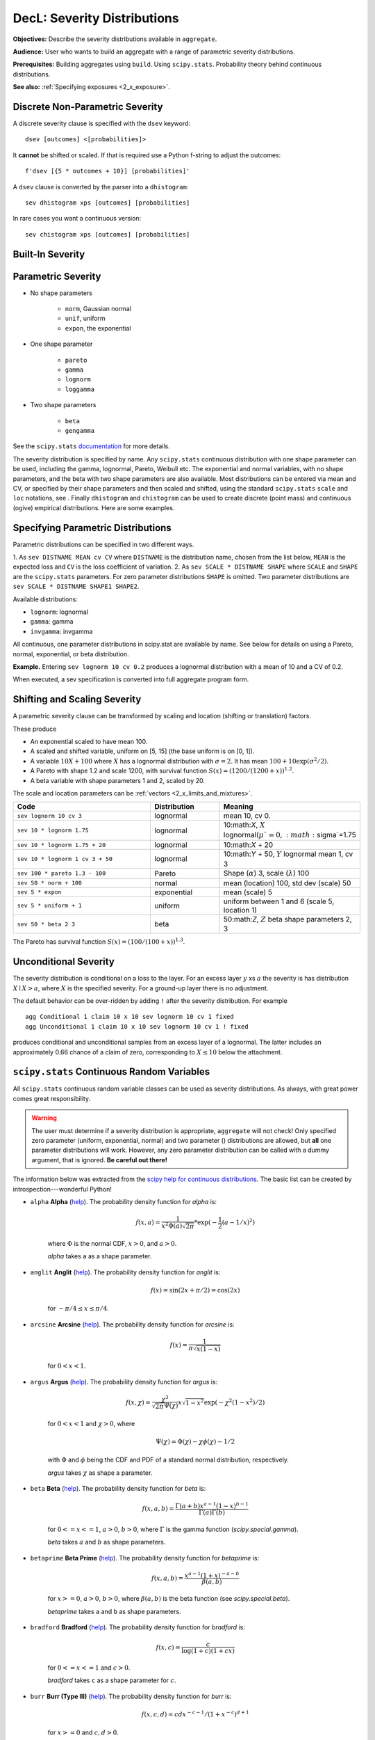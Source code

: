 .. _2_x_severity:

DecL: Severity Distributions
=============================

**Objectives:** Describe the severity distributions available in ``aggregate``.

**Audience:** User who wants to build an aggregate with a range of parametric severity distributions.

**Prerequisites:** Building aggregates using ``build``. Using ``scipy.stats``. Probability theory behind continuous distributions.

**See also:** :ref:`Specifying exposures <2_x_exposure>`.

Discrete Non-Parametric Severity
---------------------------------

A discrete severity clause is specified with the ``dsev`` keyword::

    dsev [outcomes] <[probabilities]>

It **cannot** be shifted or scaled.
If that is required use a Python f-string to adjust the outcomes::

    f'dsev [{5 * outcomes + 10}] [probabilities]'

A ``dsev`` clause is converted by the parser into a ``dhistogram``::

    sev dhistogram xps [outcomes] [probabilities]

In rare cases you want a continuous version::

    sev chistogram xps [outcomes] [probabilities]

Built-In Severity
------------------


Parametric Severity
---------------------


* No shape parameters

    - ``norm``, Gaussian normal
    - ``unif``, uniform
    - ``expon``, the exponential

* One shape parameter

    - ``pareto``
    - ``gamma``
    - ``lognorm``
    - ``loggamma``

* Two shape parameters

    - ``beta``
    - ``gengamma``


See the ``scipy.stats`` `documentation <https://docs.scipy.org/doc/scipy/reference/stats.html>`_ for more details.

The severity distribution is specified by name. Any ``scipy.stats``
continuous distribution with one shape parameter can be used, including
the gamma, lognormal, Pareto, Weibull etc. The exponential and normal
variables, with no shape parameters, and the beta with two shape
parameters are also available. Most distributions can be entered via
mean and CV, or specified by their shape parameters and then scaled and
shifted, using the standard ``scipy.stats`` ``scale`` and ``loc``
notations, see . Finally ``dhistogram`` and ``chistogram`` can be used
to create discrete (point mass) and continuous (ogive) empirical
distributions. Here are some examples.



Specifying Parametric Distributions
-----------------------------------

Parametric distributions can be specified in two different ways.

1. As ``sev DISTNAME MEAN cv CV`` where ``DISTNAME`` is the distribution name, chosen from the list below, ``MEAN`` is the expected loss and ``CV`` is the loss coefficient of
variation.
2. As ``sev SCALE * DISTNAME SHAPE`` where ``SCALE`` and ``SHAPE`` are the ``scipy.stats`` parameters. For zero parameter distributions ``SHAPE`` is omitted. Two parameter distributions are ``sev SCALE * DISTNAME SHAPE1 SHAPE2``.


Available distributions:

-  ``lognorm``: lognormal
-  ``gamma``: gamma
-  ``invgamma``: invgamma

All continuous, one parameter distributions in scipy.stat are available
by name. See below for details on using a Pareto, normal, exponential,
or beta distribution.

**Example.** Entering ``sev lognorm 10 cv 0.2`` produces a lognormal
distribution with a mean of 10 and a CV of 0.2.

When executed, a sev specification is converted into full aggregate
program form.

Shifting and Scaling Severity
-----------------------------

A parametric severity clause can be transformed by scaling and location (shifting or translation) factors.

These produce

* An exponential scaled to have mean 100.
* A scaled and shifted variable, uniform on [5, 15] (the base uniform is on [0, 1]).
* A variable :math:`10X + 100` where :math:`X` has a lognormal distribution with :math:`\sigma=2`. It has mean :math:`100+10\exp(\sigma^2/2)`.
* A Pareto with shape 1.2 and scale 1200, with survival function :math:`S(x)=(1200 / (1200+ x))^{1.2}`.
* A beta variable with shape parameters 1 and 2, scaled by 20.

The scale and location parameters can be :ref:`vectors <2_x_limits_and_mixtures>`.


.. list-table::
  :widths: 40 20 40
  :header-rows: 1

  * - Code
    - Distribution
    - Meaning
  * - ``sev lognorm 10 cv 3``
    - lognormal
    - mean 10, cv 0.
  * - ``sev 10 * lognorm 1.75``
    - lognormal
    - 10:math:`X`, :math:`X` lognormal(:math:`\mu`=0, :math:`\sigma`=1.75
  * - ``sev 10 * lognorm 1.75 + 20``
    - lognormal
    - 10:math:`X` + 20
  * - ``sev 10 * lognorm 1 cv 3 + 50``
    - lognormal
    - 10:math:`Y` + 50, :math:`Y` lognormal mean 1, cv 3
  * - ``sev 100 * pareto 1.3 - 100``
    - Pareto
    - Shape (:math:`\alpha`) 3, scale (:math:`\lambda`) 100
  * - ``sev 50 * norm + 100``
    - normal
    - mean (location) 100, std dev (scale) 50
  * - ``sev 5 * expon``
    - exponential
    - mean (scale) 5
  * - ``sev 5 * uniform + 1``
    - uniform
    - uniform between 1 and 6 (scale 5, location 1)
  * - ``sev 50 * beta 2 3``
    - beta
    - 50:math:`Z`, :math:`Z` beta shape parameters 2, 3

The Pareto has survival function :math:`S(x)=(100 / (100 + x))^{1.3}`.

Unconditional Severity
----------------------

The severity distribution is conditional on a loss to the layer. For an
excess layer :math:`y` xs :math:`a` the severity is has distribution :math:`X \mid X > a`,
where :math:`X` is the specified severity. For a ground-up layer there is no
adjustment.

The default behavior can be over-ridden by adding ``!`` after the
severity distribution. For example

::

   agg Conditional 1 claim 10 x 10 sev lognorm 10 cv 1 fixed
   agg Unconditional 1 claim 10 x 10 sev lognorm 10 cv 1 ! fixed

produces conditional and unconditional samples from an excess layer of a
lognormal. The latter includes an approximately 0.66 chance of a claim
of zero, corresponding to :math:`X \le 10` below the attachment.


``scipy.stats`` Continuous Random Variables
--------------------------------------------

All ``scipy.stats`` continuous random variable classes can be used as severity distributions. As always, with great power comes
great responsibility.

.. warning::
    The user must determine if a severity distribution is appropriate, ``aggregate`` will not check!
    Only specified zero parameter (uniform, exponential, normal) and two parameter () distributions are allowed, but **all** one parameter
    distributions will work. However, any zero parameter distribution can be called with a dummy argument, that is ignored. **Be
    careful out there!**

The information below was extracted from the `scipy help for continuous distributions <https://docs.scipy.org/doc/scipy/reference/stats.html#continuous-distributions>`_. The basic list can be created by introspection---wonderful Python!

.. ipython:: python
    :okwarning:

    import scipy.stats as ss
    import pandas as pd

    ans = []
    for k in dir(ss):
        ob = getattr(ss, k)
        if str(type(ob)).find('continuous_distns') > 0:
            try:
                fz = ob()
            except TypeError as e:
                ee = e
                ans.append([k, str(e), -1, ob.a, ob.b])
            else:
                ans.append([k, 'no args fine', 0, ob.a, ob.b])

    df = pd.DataFrame(ans, columns=['dist', 'm', 'args', 'a', 'b'])
    for i in range(1,5):
        df.loc[df.m.str.find(f'{i} required')>=0, 'args'] = i

    df = df.sort_values(['args', 'dist'])
    df['params'] = ''
    df.loc[df.args > 0, 'params'] = df.loc[df.args > 0, 'm'].str.split(':').str[1]
    df = df.drop(columns='m')

    print(df.rename(columns={'dist': 'Distribution', 'args': 'Num. args',
            'a': 'Min range' , 'b': 'Max range', 'params': 'Parameters'}).\
            set_index('Distribution').to_string(float_format=lambda x: f'{x:.4g}'))


.. _dist alpha:

* ``alpha`` **Alpha** (`help <https://docs.scipy.org/doc/scipy/reference/generated/scipy.stats.alpha.html>`_). The probability density function for `alpha` is:

    .. math::

        f(x, a) = \frac{1}{x^2 \Phi(a) \sqrt{2\pi}} *
                  \exp(-\frac{1}{2} (a-1/x)^2)

    where :math:`\Phi` is the normal CDF, :math:`x > 0`, and :math:`a > 0`.

    `alpha` takes ``a`` as a shape parameter.


.. _dist anglit:

* ``anglit`` **Anglit** (`help <https://docs.scipy.org/doc/scipy/reference/generated/scipy.stats.anglit.html>`_). The probability density function for `anglit` is:

    .. math::

        f(x) = \sin(2x + \pi/2) = \cos(2x)

    for :math:`-\pi/4 \le x \le \pi/4`.


.. _dist arcsine:

* ``arcsine`` **Arcsine** (`help <https://docs.scipy.org/doc/scipy/reference/generated/scipy.stats.arcsine.html>`_). The probability density function for `arcsine` is:

    .. math::

        f(x) = \frac{1}{\pi \sqrt{x (1-x)}}

    for :math:`0 < x < 1`.


.. _dist argus:

* ``argus`` **Argus** (`help <https://docs.scipy.org/doc/scipy/reference/generated/scipy.stats.argus.html>`_). The probability density function for `argus` is:

    .. math::

        f(x, \chi) = \frac{\chi^3}{\sqrt{2\pi} \Psi(\chi)} x \sqrt{1-x^2}
                     \exp(-\chi^2 (1 - x^2)/2)

    for :math:`0 < x < 1` and :math:`\chi > 0`, where

    .. math::

        \Psi(\chi) = \Phi(\chi) - \chi \phi(\chi) - 1/2

    with :math:`\Phi` and :math:`\phi` being the CDF and PDF of a standard
    normal distribution, respectively.

    `argus` takes :math:`\chi` as shape a parameter.


.. _dist beta:

* ``beta`` **Beta** (`help <https://docs.scipy.org/doc/scipy/reference/generated/scipy.stats.beta.html>`_). The probability density function for `beta` is:

    .. math::

        f(x, a, b) = \frac{\Gamma(a+b) x^{a-1} (1-x)^{b-1}}
                          {\Gamma(a) \Gamma(b)}

    for :math:`0 <= x <= 1`, :math:`a > 0`, :math:`b > 0`, where
    :math:`\Gamma` is the gamma function (`scipy.special.gamma`).

    `beta` takes :math:`a` and :math:`b` as shape parameters.


.. _dist betaprime:

* ``betaprime`` **Beta Prime** (`help <https://docs.scipy.org/doc/scipy/reference/generated/scipy.stats.betaprime.html>`_). The probability density function for `betaprime` is:

    .. math::

        f(x, a, b) = \frac{x^{a-1} (1+x)^{-a-b}}{\beta(a, b)}

    for :math:`x >= 0`, :math:`a > 0`, :math:`b > 0`, where
    :math:`\beta(a, b)` is the beta function (see `scipy.special.beta`).

    `betaprime` takes ``a`` and ``b`` as shape parameters.


.. _dist bradford:

* ``bradford`` **Bradford** (`help <https://docs.scipy.org/doc/scipy/reference/generated/scipy.stats.bradford.html>`_). The probability density function for `bradford` is:

    .. math::

        f(x, c) = \frac{c}{\log(1+c) (1+cx)}

    for :math:`0 <= x <= 1` and :math:`c > 0`.

    `bradford` takes ``c`` as a shape parameter for :math:`c`.


.. _dist burr:

* ``burr`` **Burr (Type III)** (`help <https://docs.scipy.org/doc/scipy/reference/generated/scipy.stats.burr.html>`_). The probability density function for `burr` is:

    .. math::

        f(x, c, d) = c d x^{-c - 1} / (1 + x^{-c})^{d + 1}

    for :math:`x >= 0` and :math:`c, d > 0`.

    `burr` takes :math:`c` and :math:`d` as shape parameters.

    This is the PDF corresponding to the third CDF given in Burr's list;
    specifically, it is equation (11) in Burr's paper. The distribution
    is also commonly referred to as the Dagum distribution. If the
    parameter :math:`c < 1` then the mean of the distribution does not
    exist and if :math:`c < 2` the variance does not exist.
    The PDF is finite at the left endpoint :math:`x = 0` if :math:`c * d >= 1`.


.. _dist burr12:

* ``burr12`` **Burr (Type XII)** (`help <https://docs.scipy.org/doc/scipy/reference/generated/scipy.stats.burr12.html>`_). The probability density function for `burr` is:

    .. math::

        f(x, c, d) = c d x^{c-1} / (1 + x^c)^{d + 1}

    for :math:`x >= 0` and :math:`c, d > 0`.

    `burr12` takes ``c`` and ``d`` as shape parameters for :math:`c`
    and :math:`d`.

    This is the PDF corresponding to the twelfth CDF given in Burr's list;
    specifically, it is equation (20) in Burr's paper.


.. _dist cauchy:

* ``cauchy`` **Cauchy** (`help <https://docs.scipy.org/doc/scipy/reference/generated/scipy.stats.cauchy.html>`_). The probability density function for `cauchy` is

    .. math::

        f(x) = \frac{1}{\pi (1 + x^2)}

    for a real number :math:`x`.


.. _dist chi:

* ``chi`` **Chi** (`help <https://docs.scipy.org/doc/scipy/reference/generated/scipy.stats.chi.html>`_). The probability density function for `chi` is:

    .. math::

        f(x, k) = \frac{1}{2^{k/2-1} \Gamma \left( k/2 \right)}
                   x^{k-1} \exp \left( -x^2/2 \right)

    for :math:`x >= 0` and :math:`k > 0` (degrees of freedom, denoted ``df``
    in the implementation). :math:`\Gamma` is the gamma function
    (`scipy.special.gamma`).

    Special cases of `chi` are:

        - ``chi(1, loc, scale)`` is equivalent to `halfnorm`
        - ``chi(2, 0, scale)`` is equivalent to `rayleigh`
        - ``chi(3, 0, scale)`` is equivalent to `maxwell`

    `chi` takes ``df`` as a shape parameter.


.. _dist chi2:

* ``chi2`` **Chi-squared** (`help <https://docs.scipy.org/doc/scipy/reference/generated/scipy.stats.chi2.html>`_). The probability density function for `chi2` is:

    .. math::

        f(x, k) = \frac{1}{2^{k/2} \Gamma \left( k/2 \right)}
                   x^{k/2-1} \exp \left( -x/2 \right)

    for :math:`x > 0`  and :math:`k > 0` (degrees of freedom, denoted ``df``
    in the implementation).

    `chi2` takes ``df`` as a shape parameter.

    The chi-squared distribution is a special case of the gamma
    distribution, with gamma parameters ``a = df/2``, ``loc = 0`` and
    ``scale = 2``.


.. _dist cosine:

* ``cosine`` **Cosine** (`help <https://docs.scipy.org/doc/scipy/reference/generated/scipy.stats.cosine.html>`_). The cosine distribution is an approximation to the normal distribution. The probability density function for `cosine` is:

    .. math::

        f(x) = \frac{1}{2\pi} (1+\cos(x))

    for :math:`-\pi \le x \le \pi`.


.. _dist crystalball:

* ``crystalball`` **Crystalball** (`help <https://docs.scipy.org/doc/scipy/reference/generated/scipy.stats.crystalball.html>`_). The probability density function for `crystalball` is:

    .. math::

        f(x, \beta, m) =  \begin{cases}
                            N \exp(-x^2 / 2),  &\text{for } x > -\beta\\
                            N A (B - x)^{-m}  &\text{for } x \le -\beta
                          \end{cases}

    where :math:`A = (m / |\beta|)^m  \exp(-\beta^2 / 2)`,
    :math:`B = m/|\beta| - |\beta|` and :math:`N` is a normalisation constant.

    `crystalball` takes :math:`\beta > 0` and :math:`m > 1` as shape
    parameters.  :math:`\beta` defines the point where the pdf changes
    from a power-law to a Gaussian distribution.  :math:`m` is the power
    of the power-law tail.


.. _dist dgamma:

* ``dgamma`` **Double Gamma** (`help <https://docs.scipy.org/doc/scipy/reference/generated/scipy.stats.dgamma.html>`_). The probability density function for `dgamma` is:

    .. math::

        f(x, a) = \frac{1}{2\Gamma(a)} |x|^{a-1} \exp(-|x|)

    for a real number :math:`x` and :math:`a > 0`. :math:`\Gamma` is the
    gamma function (`scipy.special.gamma`).

    `dgamma` takes ``a`` as a shape parameter for :math:`a`.


.. _dist dweibull:

* ``dweibull`` **Double Weibull** (`help <https://docs.scipy.org/doc/scipy/reference/generated/scipy.stats.dweibull.html>`_). The probability density function for `dweibull` is given by

    .. math::

        f(x, c) = c / 2 |x|^{c-1} \exp(-|x|^c)

    for a real number :math:`x` and :math:`c > 0`.

    `dweibull` takes ``c`` as a shape parameter for :math:`c`.


.. _dist erlang:

* ``erlang`` **Erlang** (`help <https://docs.scipy.org/doc/scipy/reference/generated/scipy.stats.erlang.html>`_). The Erlang distribution is a special case of the Gamma distribution, with the shape parameter `a` an integer.  Note that this restriction is not enforced by `erlang`. It will, however, generate a warning the first time a non-integer value is used for the shape parameter.

    :ref:`Refer to <dist gamma>` `gamma` for examples.


.. _dist expon:

* ``expon`` **Exponential** (`help <https://docs.scipy.org/doc/scipy/reference/generated/scipy.stats.expon.html>`_). The probability density function for `expon` is:

    .. math::

        f(x) = \exp(-x)

    for :math:`x \ge 0`.


.. _dist exponnorm:

* ``exponnorm`` **Exponentially Modified Normal** (`help <https://docs.scipy.org/doc/scipy/reference/generated/scipy.stats.exponnorm.html>`_). The probability density function for `exponnorm` is:

    .. math::

        f(x, K) = \frac{1}{2K} \exp\left(\frac{1}{2 K^2} - x / K \right)
                  \text{erfc}\left(-\frac{x - 1/K}{\sqrt{2}}\right)

    where :math:`x` is a real number and :math:`K > 0`.

    It can be thought of as the sum of a standard normal random variable
    and an independent exponentially distributed random variable with rate
    ``1/K``.


.. _dist exponweib:

* ``exponweib`` **Exponentiated Weibull** (`help <https://docs.scipy.org/doc/scipy/reference/generated/scipy.stats.exponweib.html>`_). The probability density function for `exponweib` is:

    .. math::

        f(x, a, c) = a c [1-\exp(-x^c)]^{a-1} \exp(-x^c) x^{c-1}

    and its cumulative distribution function is:

    .. math::

        F(x, a, c) = [1-\exp(-x^c)]^a

    for :math:`x > 0`, :math:`a > 0`, :math:`c > 0`.

    `exponweib` takes :math:`a` and :math:`c` as shape parameters:

    * :math:`a` is the exponentiation parameter,
      with the special case :math:`a=1` corresponding to the
      (non-exponentiated) Weibull distribution `weibull_min`.
    * :math:`c` is the shape parameter of the non-exponentiated Weibull law.


.. _dist exponpow:

* ``exponpow`` **Exponential Power** (`help <https://docs.scipy.org/doc/scipy/reference/generated/scipy.stats.exponpow.html>`_). The probability density function for `exponpow` is:

    .. math::

        f(x, b) = b x^{b-1} \exp(1 + x^b - \exp(x^b))

    for :math:`x \ge 0`, :math:`b > 0`.  Note that this is a different
    distribution from the exponential power distribution that is also known
    under the names "generalized normal" or "generalized Gaussian".

    `exponpow` takes ``b`` as a shape parameter for :math:`b`.


.. _dist f:

* ``f`` **F (Snecdor F)** (`help <https://docs.scipy.org/doc/scipy/reference/generated/scipy.stats.f.html>`_). The probability density function for `f` is:

    .. math::

        f(x, df_1, df_2) = \frac{df_2^{df_2/2} df_1^{df_1/2} x^{df_1 / 2-1}}
                                {(df_2+df_1 x)^{(df_1+df_2)/2}
                                 B(df_1/2, df_2/2)}

    for :math:`x > 0`.

    `f` takes ``dfn`` and ``dfd`` as shape parameters.


.. _dist fatiguelife:

* ``fatiguelife`` **Fatigue Life (Birnbaum-Saunders)** (`help <https://docs.scipy.org/doc/scipy/reference/generated/scipy.stats.fatiguelife.html>`_). The probability density function for `fatiguelife` is:

    .. math::

        f(x, c) = \frac{x+1}{2c\sqrt{2\pi x^3}} \exp(-\frac{(x-1)^2}{2x c^2})

    for :math:`x >= 0` and :math:`c > 0`.

    `fatiguelife` takes ``c`` as a shape parameter for :math:`c`.


.. _dist fisk:

* ``fisk`` **Fisk** (`help <https://docs.scipy.org/doc/scipy/reference/generated/scipy.stats.fisk.html>`_). The probability density function for `fisk` is:

    .. math::

        f(x, c) = c x^{-c-1} (1 + x^{-c})^{-2}

    for :math:`x >= 0` and :math:`c > 0`.

    `fisk` takes ``c`` as a shape parameter for :math:`c`.

    `fisk` is a special case of `burr` or `burr12` with ``d=1``.


.. _dist foldcauchy:

* ``foldcauchy`` **Folded Cauchy** (`help <https://docs.scipy.org/doc/scipy/reference/generated/scipy.stats.foldcauchy.html>`_). The probability density function for `foldcauchy` is:

    .. math::

        f(x, c) = \frac{1}{\pi (1+(x-c)^2)} + \frac{1}{\pi (1+(x+c)^2)}

    for :math:`x \ge 0`.

    `foldcauchy` takes ``c`` as a shape parameter for :math:`c`.


.. _dist foldnorm:

* ``foldnorm`` **Folded Normal** (`help <https://docs.scipy.org/doc/scipy/reference/generated/scipy.stats.foldnorm.html>`_). The probability density function for `foldnorm` is:

    .. math::

        f(x, c) = \sqrt{2/\pi} cosh(c x) \exp(-\frac{x^2+c^2}{2})

    for :math:`c \ge 0`.

    `foldnorm` takes ``c`` as a shape parameter for :math:`c`.


.. _dist genlogistic:

* ``genlogistic`` **Generalized Logistic** (`help <https://docs.scipy.org/doc/scipy/reference/generated/scipy.stats.genlogistic.html>`_). The probability density function for `genlogistic` is:

    .. math::

        f(x, c) = c \frac{\exp(-x)}
                         {(1 + \exp(-x))^{c+1}}

    for :math:`x >= 0`, :math:`c > 0`.

    `genlogistic` takes ``c`` as a shape parameter for :math:`c`.


.. _dist gennorm:

* ``gennorm`` **Generalized normal** (`help <https://docs.scipy.org/doc/scipy/reference/generated/scipy.stats.gennorm.html>`_). The probability density function for `gennorm` is:

    .. math::

        f(x, \beta) = \frac{\beta}{2 \Gamma(1/\beta)} \exp(-|x|^\beta)

    :math:`\Gamma` is the gamma function (`scipy.special.gamma`).

    `gennorm` takes ``beta`` as a shape parameter for :math:`\beta`.
    For :math:`\beta = 1`, it is identical to a Laplace distribution.
    For :math:`\beta = 2`, it is identical to a normal distribution
    (with ``scale=1/sqrt(2)``).


.. _dist genpareto:

* ``genpareto`` **Generalized Pareto** (`help <https://docs.scipy.org/doc/scipy/reference/generated/scipy.stats.genpareto.html>`_). The probability density function for `genpareto` is:

    .. math::

        f(x, c) = (1 + c x)^{-1 - 1/c}

    defined for :math:`x \ge 0` if :math:`c \ge 0`, and for
    :math:`0 \le x \le -1/c` if :math:`c < 0`.

    `genpareto` takes ``c`` as a shape parameter for :math:`c`.

    For :math:`c=0`, `genpareto` reduces to the exponential
    distribution, `expon`:

    .. math::

        f(x, 0) = \exp(-x)

    For :math:`c=-1`, `genpareto` is uniform on ``[0, 1]``:

    .. math::

        f(x, -1) = 1


.. _dist genexpon:

* ``genexpon`` **Generalized Exponential** (`help <https://docs.scipy.org/doc/scipy/reference/generated/scipy.stats.genexpon.html>`_). The probability density function for `genexpon` is:

    .. math::

        f(x, a, b, c) = (a + b (1 - \exp(-c x)))
                        \exp(-a x - b x + \frac{b}{c}  (1-\exp(-c x)))

    for :math:`x \ge 0`, :math:`a, b, c > 0`.

    `genexpon` takes :math:`a`, :math:`b` and :math:`c` as shape parameters.


.. _dist genextreme:

* ``genextreme`` **Generalized Extreme Value** (`help <https://docs.scipy.org/doc/scipy/reference/generated/scipy.stats.genextreme.html>`_). For :math:`c=0`, `genextreme` is equal to `gumbel_r`. The probability density function for `genextreme` is:

    .. math::

        f(x, c) = \begin{cases}
                    \exp(-\exp(-x)) \exp(-x)              &\text{for } c = 0\\
                    \exp(-(1-c x)^{1/c}) (1-c x)^{1/c-1}  &\text{for }
                                                            x \le 1/c, c > 0
                  \end{cases}


    Note that several sources and software packages use the opposite
    convention for the sign of the shape parameter :math:`c`.

    `genextreme` takes ``c`` as a shape parameter for :math:`c`.


.. _dist gausshyper:

* ``gausshyper`` **Gauss Hypergeometric** (`help <https://docs.scipy.org/doc/scipy/reference/generated/scipy.stats.gausshyper.html>`_). The probability density function for `gausshyper` is:

    .. math::

        f(x, a, b, c, z) = C x^{a-1} (1-x)^{b-1} (1+zx)^{-c}

    for :math:`0 \le x \le 1`, :math:`a > 0`, :math:`b > 0`, :math:`z > -1`,
    and :math:`C = \frac{1}{B(a, b) F[2, 1](c, a; a+b; -z)}`.
    :math:`F[2, 1]` is the Gauss hypergeometric function
    `scipy.special.hyp2f1`.

    `gausshyper` takes :math:`a`, :math:`b`, :math:`c` and :math:`z` as shape
    parameters.


.. _dist gamma:

* ``gamma`` **Gamma** (`help <https://docs.scipy.org/doc/scipy/reference/generated/scipy.stats.gamma.html>`_). The probability density function for `gamma` is:

    .. math::

        f(x, a) = \frac{x^{a-1} e^{-x}}{\Gamma(a)}

    for :math:`x \ge 0`, :math:`a > 0`. Here :math:`\Gamma(a)` refers to the
    gamma function.

    `gamma` takes ``a`` as a shape parameter for :math:`a`.

    When :math:`a` is an integer, `gamma` reduces to the Erlang
    distribution, and when :math:`a=1` to the exponential distribution.

    Gamma distributions are sometimes parameterized with two variables,
    with a probability density function of:

    .. math::

        f(x, \alpha, \beta) = \frac{\beta^\alpha x^{\alpha - 1} e^{-\beta x }}{\Gamma(\alpha)}

    Note that this parameterization is equivalent to the above, with
    ``scale = 1 / beta``.


.. _dist gengamma:

* ``gengamma`` **Generalized gamma** (`help <https://docs.scipy.org/doc/scipy/reference/generated/scipy.stats.gengamma.html>`_). The probability density function for `gengamma` is ([1]_):

    .. math::

        f(x, a, c) = \frac{|c| x^{c a-1} \exp(-x^c)}{\Gamma(a)}

    for :math:`x \ge 0`, :math:`a > 0`, and :math:`c \ne 0`.
    :math:`\Gamma` is the gamma function (`scipy.special.gamma`).

    `gengamma` takes :math:`a` and :math:`c` as shape parameters.


.. _dist genhalflogistic:

* ``genhalflogistic`` **Generalized Half Logistic** (`help <https://docs.scipy.org/doc/scipy/reference/generated/scipy.stats.genhalflogistic.html>`_). The probability density function for `genhalflogistic` is:

    .. math::

        f(x, c) = \frac{2 (1 - c x)^{1/(c-1)}}{[1 + (1 - c x)^{1/c}]^2}

    for :math:`0 \le x \le 1/c`, and :math:`c > 0`.

    `genhalflogistic` takes ``c`` as a shape parameter for :math:`c`.


.. _dist genhyperbolic:

* ``genhyperbolic`` **Generalized Hyperbolic** (`help <https://docs.scipy.org/doc/scipy/reference/generated/scipy.stats.genhyperbolic.html>`_). The probability density function for `genhyperbolic` is:

    .. math::

        f(x, p, a, b) =
            \frac{(a^2 - b^2)^{p/2}}
            {\sqrt{2\pi}a^{p-0.5}
            K_p\Big(\sqrt{a^2 - b^2}\Big)}
            e^{bx} \times \frac{K_{p - 1/2}
            (a \sqrt{1 + x^2})}
            {(\sqrt{1 + x^2})^{1/2 - p}}

    for :math:`x, p \in ( - \infty; \infty)`,
    :math:`|b| < a` if :math:`p \ge 0`,
    :math:`|b| \le a` if :math:`p < 0`.
    :math:`K_{p}(.)` denotes the modified Bessel function of the second
    kind and order :math:`p` (`scipy.special.kn`)

    `genhyperbolic` takes ``p`` as a tail parameter,
    ``a`` as a shape parameter,
    ``b`` as a skewness parameter.


.. _dist geninvgauss:

* ``geninvgauss`` **Generalized Inverse Gaussian** (`help <https://docs.scipy.org/doc/scipy/reference/generated/scipy.stats.geninvgauss.html>`_). The probability density function for `geninvgauss` is:

    .. math::

        f(x, p, b) = x^{p-1} \exp(-b (x + 1/x) / 2) / (2 K_p(b))

    where `x > 0`, and the parameters `p, b` satisfy `b > 0` ([1]_).
    :math:`K_p` is the modified Bessel function of second kind of order `p`
    (`scipy.special.kv`).


.. _dist gilbrat:

* ``gilbrat`` **Gilbrat** (`help <https://docs.scipy.org/doc/scipy/reference/generated/scipy.stats.gilbrat.html>`_). The probability density function for `gilbrat` is:

    .. math::

        f(x) = \frac{1}{x \sqrt{2\pi}} \exp(-\frac{1}{2} (\log(x))^2)

    `gilbrat` is a special case of `lognorm` with ``s=1``.


.. _dist gompertz:

* ``gompertz`` **Gompertz (Truncated Gumbel)** (`help <https://docs.scipy.org/doc/scipy/reference/generated/scipy.stats.gompertz.html>`_). The probability density function for `gompertz` is:

    .. math::

        f(x, c) = c \exp(x) \exp(-c (e^x-1))

    for :math:`x \ge 0`, :math:`c > 0`.

    `gompertz` takes ``c`` as a shape parameter for :math:`c`.


.. _dist gumbel_r:

* ``gumbel_r`` (`help <https://docs.scipy.org/doc/scipy/reference/generated/scipy.stats.gumbel_r.html>`_). The probability density function for `gumbel_r` is:

    .. math::

        f(x) = \exp(-(x + e^{-x}))

    The Gumbel distribution is sometimes referred to as a type I Fisher-Tippett
    distribution.  It is also related to the extreme value distribution,
    log-Weibull and Gompertz distributions.


.. _dist gumbel_l:

* ``gumbel_l`` (`help <https://docs.scipy.org/doc/scipy/reference/generated/scipy.stats.gumbel_l.html>`_). The probability density function for `gumbel_l` is:

    .. math::

        f(x) = \exp(x - e^x)

    The Gumbel distribution is sometimes referred to as a type I Fisher-Tippett
    distribution.  It is also related to the extreme value distribution,
    log-Weibull and Gompertz distributions.


.. _dist halfcauchy:

* ``halfcauchy`` **Half Cauchy** (`help <https://docs.scipy.org/doc/scipy/reference/generated/scipy.stats.halfcauchy.html>`_). The probability density function for `halfcauchy` is:

    .. math::

        f(x) = \frac{2}{\pi (1 + x^2)}

    for :math:`x \ge 0`.


.. _dist halflogistic:

* ``halflogistic`` **Half Logistic** (`help <https://docs.scipy.org/doc/scipy/reference/generated/scipy.stats.halflogistic.html>`_). The probability density function for `halflogistic` is:

    .. math::

        f(x) = \frac{ 2 e^{-x} }{ (1+e^{-x})^2 }
             = \frac{1}{2} \text{sech}(x/2)^2

    for :math:`x \ge 0`.


.. _dist halfnorm:

* ``halfnorm`` **Half Normal** (`help <https://docs.scipy.org/doc/scipy/reference/generated/scipy.stats.halfnorm.html>`_). The probability density function for `halfnorm` is:

    .. math::

        f(x) = \sqrt{2/\pi} \exp(-x^2 / 2)

    for :math:`x >= 0`.

    `halfnorm` is a special case of `chi` with ``df=1``.


.. _dist halfgennorm:

* ``halfgennorm`` **Generalized Half Normal** (`help <https://docs.scipy.org/doc/scipy/reference/generated/scipy.stats.halfgennorm.html>`_). The probability density function for `halfgennorm` is:

    .. math::

        f(x, \beta) = \frac{\beta}{\Gamma(1/\beta)} \exp(-|x|^\beta)

    for :math:`x > 0`. :math:`\Gamma` is the gamma function
    (`scipy.special.gamma`).

    `gennorm` takes ``beta`` as a shape parameter for :math:`\beta`.
    For :math:`\beta = 1`, it is identical to an exponential distribution.
    For :math:`\beta = 2`, it is identical to a half normal distribution
    (with ``scale=1/sqrt(2)``).


.. _dist hypsecant:

* ``hypsecant`` **Hyperbolic Secant** (`help <https://docs.scipy.org/doc/scipy/reference/generated/scipy.stats.hypsecant.html>`_). The probability density function for `hypsecant` is:

    .. math::

        f(x) = \frac{1}{\pi} \text{sech}(x)

    for a real number :math:`x`.


.. _dist invgamma:

* ``invgamma`` **Inverse Gamma** (`help <https://docs.scipy.org/doc/scipy/reference/generated/scipy.stats.invgamma.html>`_). The probability density function for `invgamma` is:

    .. math::

        f(x, a) = \frac{x^{-a-1}}{\Gamma(a)} \exp(-\frac{1}{x})

    for :math:`x >= 0`, :math:`a > 0`. :math:`\Gamma` is the gamma function
    (`scipy.special.gamma`).

    `invgamma` takes ``a`` as a shape parameter for :math:`a`.

    `invgamma` is a special case of `gengamma` with ``c=-1``, and it is a
    different parameterization of the scaled inverse chi-squared distribution.
    Specifically, if the scaled inverse chi-squared distribution is
    parameterized with degrees of freedom :math:`\nu` and scaling parameter
    :math:`\tau^2`, then it can be modeled using `invgamma` with
    ``a=`` :math:`\nu/2` and ``scale=`` :math:`\nu \tau^2/2`.


.. _dist invgauss:

* ``invgauss`` **Inverse Gaussian** (`help <https://docs.scipy.org/doc/scipy/reference/generated/scipy.stats.invgauss.html>`_). The probability density function for `invgauss` is:

    .. math::

        f(x, \mu) = \frac{1}{\sqrt{2 \pi x^3}}
                    \exp(-\frac{(x-\mu)^2}{2 x \mu^2})

    for :math:`x >= 0` and :math:`\mu > 0`.

    `invgauss` takes ``mu`` as a shape parameter for :math:`\mu`.


.. _dist invweibull:

* ``invweibull`` **Inverse Weibull** (`help <https://docs.scipy.org/doc/scipy/reference/generated/scipy.stats.invweibull.html>`_). The probability density function for `invweibull` is:

    .. math::

        f(x, c) = c x^{-c-1} \exp(-x^{-c})

    for :math:`x > 0`, :math:`c > 0`.

    `invweibull` takes ``c`` as a shape parameter for :math:`c`.


.. _dist johnsonsb:

* ``johnsonsb`` **Johnson SB** (`help <https://docs.scipy.org/doc/scipy/reference/generated/scipy.stats.johnsonsb.html>`_). The probability density function for `johnsonsb` is:

    .. math::

        f(x, a, b) = \frac{b}{x(1-x)}  \phi(a + b \log \frac{x}{1-x} )

    where :math:`x`, :math:`a`, and :math:`b` are real scalars; :math:`b > 0`
    and :math:`x \in [0,1]`.  :math:`\phi` is the pdf of the normal
    distribution.

    `johnsonsb` takes :math:`a` and :math:`b` as shape parameters.


.. _dist johnsonsu:

* ``johnsonsu`` **Johnson SU** (`help <https://docs.scipy.org/doc/scipy/reference/generated/scipy.stats.johnsonsu.html>`_). The probability density function for `johnsonsu` is:

    .. math::

        f(x, a, b) = \frac{b}{\sqrt{x^2 + 1}}
                     \phi(a + b \log(x + \sqrt{x^2 + 1}))

    where :math:`x`, :math:`a`, and :math:`b` are real scalars; :math:`b > 0`.
    :math:`\phi` is the pdf of the normal distribution.

    `johnsonsu` takes :math:`a` and :math:`b` as shape parameters.


.. _dist kappa4:

* ``kappa4`` **Kappa 4 parameter** (`help <https://docs.scipy.org/doc/scipy/reference/generated/scipy.stats.kappa4.html>`_). The probability density function for kappa4 is:

    .. math::

        f(x, h, k) = (1 - k x)^{1/k - 1} (1 - h (1 - k x)^{1/k})^{1/h-1}

    if :math:`h` and :math:`k` are not equal to 0.

    If :math:`h` or :math:`k` are zero then the pdf can be simplified:

    h = 0 and k != 0::

        kappa4.pdf(x, h, k) = (1.0 - k*x)**(1.0/k - 1.0)*
                              exp(-(1.0 - k*x)**(1.0/k))

    h != 0 and k = 0::

        kappa4.pdf(x, h, k) = exp(-x)*(1.0 - h*exp(-x))**(1.0/h - 1.0)

    h = 0 and k = 0::

        kappa4.pdf(x, h, k) = exp(-x)*exp(-exp(-x))

    kappa4 takes :math:`h` and :math:`k` as shape parameters.

    The kappa4 distribution returns other distributions when certain
    :math:`h` and :math:`k` values are used.

    +------+-------------+----------------+------------------+
    | h    | k=0.0       | k=1.0          | -inf<=k<=inf     |
    +======+=============+================+==================+
    | -1.0 | Logistic    |                | Generalized      |
    |      |             |                | Logistic(1)      |
    |      |             |                |                  |
    |      | logistic(x) |                |                  |
    +------+-------------+----------------+------------------+
    |  0.0 | Gumbel      | Reverse        | Generalized      |
    |      |             | Exponential(2) | Extreme Value    |
    |      |             |                |                  |
    |      | gumbel_r(x) |                | genextreme(x, k) |
    +------+-------------+----------------+------------------+
    |  1.0 | Exponential | Uniform        | Generalized      |
    |      |             |                | Pareto           |
    |      |             |                |                  |
    |      | expon(x)    | uniform(x)     | genpareto(x, -k) |
    +------+-------------+----------------+------------------+


.. _dist kappa3:

* ``kappa3`` **Kappa 3 parameter** (`help <https://docs.scipy.org/doc/scipy/reference/generated/scipy.stats.kappa3.html>`_). The probability density function for `kappa3` is:

    .. math::

        f(x, a) = a (a + x^a)^{-(a + 1)/a}

    for :math:`x > 0` and :math:`a > 0`.

    `kappa3` takes ``a`` as a shape parameter for :math:`a`.


.. _dist ksone:

* ``ksone`` **Distribution of Kolmogorov-Smirnov one-sided test statistic** (`help <https://docs.scipy.org/doc/scipy/reference/generated/scipy.stats.ksone.html>`_). :math:`D_n^+` and :math:`D_n^-` are given by

    .. math::

        D_n^+ &= \text{sup}_x (F_n(x) - F(x)),\\
        D_n^- &= \text{sup}_x (F(x) - F_n(x)),\\

    where :math:`F` is a continuous CDF and :math:`F_n` is an empirical CDF.
    `ksone` describes the distribution under the null hypothesis of the KS test
    that the empirical CDF corresponds to :math:`n` i.i.d. random variates
    with CDF :math:`F`.


.. _dist kstwo:

* ``kstwo`` **Distribution of Kolmogorov-Smirnov two-sided test statistic** (`help <https://docs.scipy.org/doc/scipy/reference/generated/scipy.stats.kstwo.html>`_). :math:`D_n` is given by

    .. math::

        D_n = \text{sup}_x |F_n(x) - F(x)|

    where :math:`F` is a (continuous) CDF and :math:`F_n` is an empirical CDF.
    `kstwo` describes the distribution under the null hypothesis of the KS test
    that the empirical CDF corresponds to :math:`n` i.i.d. random variates
    with CDF :math:`F`.


.. _dist kstwobign:

* ``kstwobign`` **Limiting Distribution of scaled Kolmogorov-Smirnov two-sided test statistic.** (`help <https://docs.scipy.org/doc/scipy/reference/generated/scipy.stats.kstwobign.html>`_). :math:`\sqrt{n} D_n` is given by

    .. math::

        D_n = \text{sup}_x |F_n(x) - F(x)|

    where :math:`F` is a continuous CDF and :math:`F_n` is an empirical CDF.
    `kstwobign`  describes the asymptotic distribution (i.e. the limit of
    :math:`\sqrt{n} D_n`) under the null hypothesis of the KS test that the
    empirical CDF corresponds to i.i.d. random variates with CDF :math:`F`.


.. _dist laplace:

* ``laplace`` **Laplace** (`help <https://docs.scipy.org/doc/scipy/reference/generated/scipy.stats.laplace.html>`_). The probability density function for `laplace` is

    .. math::

        f(x) = \frac{1}{2} \exp(-|x|)

    for a real number :math:`x`.


.. _dist laplace_asymmetric:

* ``laplace_asymmetric`` (`help <https://docs.scipy.org/doc/scipy/reference/generated/scipy.stats.laplace_asymmetric.html>`_). The probability density function for `laplace_asymmetric` is

    .. math::

       f(x, \kappa) &= \frac{1}{\kappa+\kappa^{-1}}\exp(-x\kappa),\quad x\ge0\\
                    &= \frac{1}{\kappa+\kappa^{-1}}\exp(x/\kappa),\quad x<0\\

    for :math:`-\infty < x < \infty`, :math:`\kappa > 0`.

    `laplace_asymmetric` takes ``kappa`` as a shape parameter for
    :math:`\kappa`. For :math:`\kappa = 1`, it is identical to a
    Laplace distribution.


.. _dist levy:

* ``levy`` **Levy** (`help <https://docs.scipy.org/doc/scipy/reference/generated/scipy.stats.levy.html>`_). The probability density function for `levy` is:

    .. math::

        f(x) = \frac{1}{\sqrt{2\pi x^3}} \exp\left(-\frac{1}{2x}\right)

    for :math:`x >= 0`.

    This is the same as the Levy-stable distribution with :math:`a=1/2` and
    :math:`b=1`.


.. _dist logistic:

* ``logistic`` **Logistic** (`help <https://docs.scipy.org/doc/scipy/reference/generated/scipy.stats.logistic.html>`_). The probability density function for `logistic` is:

    .. math::

        f(x) = \frac{\exp(-x)}
                    {(1+\exp(-x))^2}

    `logistic` is a special case of `genlogistic` with ``c=1``.

    Remark that the survival function (``logistic.sf``) is equal to the
    Fermi-Dirac distribution describing fermionic statistics.


.. _dist loggamma:

* ``loggamma`` **Log-Gamma** (`help <https://docs.scipy.org/doc/scipy/reference/generated/scipy.stats.loggamma.html>`_). The probability density function for `loggamma` is:

    .. math::

        f(x, c) = \frac{\exp(c x - \exp(x))}
                       {\Gamma(c)}

    for all :math:`x, c > 0`. Here, :math:`\Gamma` is the
    gamma function (`scipy.special.gamma`).

    `loggamma` takes ``c`` as a shape parameter for :math:`c`.


.. _dist loglaplace:

* ``loglaplace`` **Log-Laplace (Log Double Exponential)** (`help <https://docs.scipy.org/doc/scipy/reference/generated/scipy.stats.loglaplace.html>`_). The probability density function for `loglaplace` is:

    .. math::

        f(x, c) = \begin{cases}\frac{c}{2} x^{ c-1}  &\text{for } 0 < x < 1\\
                               \frac{c}{2} x^{-c-1}  &\text{for } x \ge 1
                  \end{cases}

    for :math:`c > 0`.

    `loglaplace` takes ``c`` as a shape parameter for :math:`c`.


.. _dist lognorm:

* ``lognorm`` **Log-Normal** (`help <https://docs.scipy.org/doc/scipy/reference/generated/scipy.stats.lognorm.html>`_). The probability density function for `lognorm` is:

    .. math::

        f(x, s) = \frac{1}{s x \sqrt{2\pi}}
                  \exp\left(-\frac{\log^2(x)}{2s^2}\right)

    for :math:`x > 0`, :math:`s > 0`.

    `lognorm` takes ``s`` as a shape parameter for :math:`s`.


.. _dist loguniform:

* ``loguniform`` **Log-Uniform** (`help <https://docs.scipy.org/doc/scipy/reference/generated/scipy.stats.loguniform.html>`_). The probability density function for this class is:

    .. math::

        f(x, a, b) = \frac{1}{x \log(b/a)}

    for :math:`a \le x \le b`, :math:`b > a > 0`. This class takes
    :math:`a` and :math:`b` as shape parameters.


.. _dist lomax:

* ``lomax`` **Lomax (Pareto of the second kind)** (`help <https://docs.scipy.org/doc/scipy/reference/generated/scipy.stats.lomax.html>`_). The probability density function for `lomax` is:

    .. math::

        f(x, c) = \frac{c}{(1+x)^{c+1}}

    for :math:`x \ge 0`, :math:`c > 0`.

    `lomax` takes ``c`` as a shape parameter for :math:`c`.

    `lomax` is a special case of `pareto` with ``loc=-1.0``.


.. _dist maxwell:

* ``maxwell`` **Maxwell** (`help <https://docs.scipy.org/doc/scipy/reference/generated/scipy.stats.maxwell.html>`_). A special case of a `chi` distribution,  with ``df=3``, ``loc=0.0``, and given ``scale = a``, where ``a`` is the parameter used in the Mathworld description.

    The probability density function for `maxwell` is:

    .. math::

        f(x) = \sqrt{2/\pi}x^2 \exp(-x^2/2)

    for :math:`x >= 0`.


.. _dist mielke:

* ``mielke`` **Mielke's Beta-Kappa** (`help <https://docs.scipy.org/doc/scipy/reference/generated/scipy.stats.mielke.html>`_). The probability density function for `mielke` is:

    .. math::

        f(x, k, s) = \frac{k x^{k-1}}{(1+x^s)^{1+k/s}}

    for :math:`x > 0` and :math:`k, s > 0`. The distribution is sometimes
    called Dagum distribution ([2]_). It was already defined in, called
    a Burr Type III distribution (`burr` with parameters ``c=s`` and
    ``d=k/s``).

    `mielke` takes ``k`` and ``s`` as shape parameters.


.. _dist moyal:

* ``moyal`` **Moyal** (`help <https://docs.scipy.org/doc/scipy/reference/generated/scipy.stats.moyal.html>`_). The probability density function for `moyal` is:

    .. math::

        f(x) = \exp(-(x + \exp(-x))/2) / \sqrt{2\pi}

    for a real number :math:`x`.


.. _dist nakagami:

* ``nakagami`` **Nakagami** (`help <https://docs.scipy.org/doc/scipy/reference/generated/scipy.stats.nakagami.html>`_). The probability density function for `nakagami` is:

    .. math::

        f(x, \nu) = \frac{2 \nu^\nu}{\Gamma(\nu)} x^{2\nu-1} \exp(-\nu x^2)

    for :math:`x >= 0`, :math:`\nu > 0`.

    `nakagami` takes ``nu`` as a shape parameter for :math:`\nu`.


.. _dist ncx2:

* ``ncx2`` **Non-central chi-squared** (`help <https://docs.scipy.org/doc/scipy/reference/generated/scipy.stats.ncx2.html>`_). The probability density function for `ncx2` is:

    .. math::

        f(x, k, \lambda) = \frac{1}{2} \exp(-(\lambda+x)/2)
            (x/\lambda)^{(k-2)/4}  I_{(k-2)/2}(\sqrt{\lambda x})

    for :math:`x >= 0` and :math:`k, \lambda > 0`. :math:`k` specifies the
    degrees of freedom (denoted ``df`` in the implementation) and
    :math:`\lambda` is the non-centrality parameter (denoted ``nc`` in the
    implementation). :math:`I_\nu` denotes the modified Bessel function of
    first order of degree :math:`\nu` (`scipy.special.iv`).

    `ncx2` takes ``df`` and ``nc`` as shape parameters.


.. _dist ncf:

* ``ncf`` **Non-central F** (`help <https://docs.scipy.org/doc/scipy/reference/generated/scipy.stats.ncf.html>`_). The probability density function for `ncf` is:

    .. math::

        f(x, n_1, n_2, \lambda) =
            \exp\left(\frac{\lambda}{2} +
                      \lambda n_1 \frac{x}{2(n_1 x + n_2)}
                \right)
            n_1^{n_1/2} n_2^{n_2/2} x^{n_1/2 - 1} \\
            (n_2 + n_1 x)^{-(n_1 + n_2)/2}
            \gamma(n_1/2) \gamma(1 + n_2/2) \\
            \frac{L^{\frac{n_1}{2}-1}_{n_2/2}
                \left(-\lambda n_1 \frac{x}{2(n_1 x + n_2)}\right)}
            {B(n_1/2, n_2/2)
                \gamma\left(\frac{n_1 + n_2}{2}\right)}

    for :math:`n_1, n_2 > 0`, :math:`\lambda \ge 0`.  Here :math:`n_1` is the
    degrees of freedom in the numerator, :math:`n_2` the degrees of freedom in
    the denominator, :math:`\lambda` the non-centrality parameter,
    :math:`\gamma` is the logarithm of the Gamma function, :math:`L_n^k` is a
    generalized Laguerre polynomial and :math:`B` is the beta function.

    `ncf` takes ``df1``, ``df2`` and ``nc`` as shape parameters. If ``nc=0``,
    the distribution becomes equivalent to the Fisher distribution.


.. _dist nct:

* ``nct`` **Non-central Student's T** (`help <https://docs.scipy.org/doc/scipy/reference/generated/scipy.stats.nct.html>`_). If :math:`Y` is a standard normal random variable and :math:`V` is an independent chi-square random variable (`chi2`) with :math:`k` degrees of freedom, then

    .. math::

        X = \frac{Y + c}{\sqrt{V/k}}

    has a non-central Student's t distribution on the real line.
    The degrees of freedom parameter :math:`k` (denoted ``df`` in the
    implementation) satisfies :math:`k > 0` and the noncentrality parameter
    :math:`c` (denoted ``nc`` in the implementation) is a real number.


.. _dist norm:

* ``norm`` **Normal (Gaussian)** (`help <https://docs.scipy.org/doc/scipy/reference/generated/scipy.stats.norm.html>`_). The probability density function for `norm` is:

    .. math::

        f(x) = \frac{\exp(-x^2/2)}{\sqrt{2\pi}}

    for a real number :math:`x`.


.. _dist norminvgauss:

* ``norminvgauss`` **Normal Inverse Gaussian** (`help <https://docs.scipy.org/doc/scipy/reference/generated/scipy.stats.norminvgauss.html>`_). The probability density function for `norminvgauss` is:

    .. math::

        f(x, a, b) = \frac{a \, K_1(a \sqrt{1 + x^2})}{\pi \sqrt{1 + x^2}} \,
                     \exp(\sqrt{a^2 - b^2} + b x)

    where :math:`x` is a real number, the parameter :math:`a` is the tail
    heaviness and :math:`b` is the asymmetry parameter satisfying
    :math:`a > 0` and :math:`|b| <= a`.
    :math:`K_1` is the modified Bessel function of second kind
    (`scipy.special.k1`).


.. _dist pareto:

* ``pareto`` **Pareto** (`help <https://docs.scipy.org/doc/scipy/reference/generated/scipy.stats.pareto.html>`_). The probability density function for `pareto` is:

    .. math::

        f(x, b) = \frac{b}{x^{b+1}}

    for :math:`x \ge 1`, :math:`b > 0`.

    `pareto` takes ``b`` as a shape parameter for :math:`b`.


.. _dist pearson3:

* ``pearson3`` **Pearson type III** (`help <https://docs.scipy.org/doc/scipy/reference/generated/scipy.stats.pearson3.html>`_). The probability density function for `pearson3` is:

    .. math::

        f(x, \kappa) = \frac{|\beta|}{\Gamma(\alpha)}
                       (\beta (x - \zeta))^{\alpha - 1}
                       \exp(-\beta (x - \zeta))

    where:

    .. math::

            \beta = \frac{2}{\kappa}

            \alpha = \beta^2 = \frac{4}{\kappa^2}

            \zeta = -\frac{\alpha}{\beta} = -\beta

    :math:`\Gamma` is the gamma function (`scipy.special.gamma`).
    Pass the skew :math:`\kappa` into `pearson3` as the shape parameter
    ``skew``.


.. _dist powerlaw:

* ``powerlaw`` **Power-function** (`help <https://docs.scipy.org/doc/scipy/reference/generated/scipy.stats.powerlaw.html>`_). The probability density function for `powerlaw` is:

    .. math::

        f(x, a) = a x^{a-1}

    for :math:`0 \le x \le 1`, :math:`a > 0`.

    `powerlaw` takes ``a`` as a shape parameter for :math:`a`.


.. _dist powerlognorm:

* ``powerlognorm`` **Power log normal** (`help <https://docs.scipy.org/doc/scipy/reference/generated/scipy.stats.powerlognorm.html>`_). The probability density function for `powerlognorm` is:

    .. math::

        f(x, c, s) = \frac{c}{x s} \phi(\log(x)/s)
                     (\Phi(-\log(x)/s))^{c-1}

    where :math:`\phi` is the normal pdf, and :math:`\Phi` is the normal cdf,
    and :math:`x > 0`, :math:`s, c > 0`.

    `powerlognorm` takes :math:`c` and :math:`s` as shape parameters.


.. _dist powernorm:

* ``powernorm`` **Power normal** (`help <https://docs.scipy.org/doc/scipy/reference/generated/scipy.stats.powernorm.html>`_). The probability density function for `powernorm` is:

    .. math::

        f(x, c) = c \phi(x) (\Phi(-x))^{c-1}

    where :math:`\phi` is the normal pdf, and :math:`\Phi` is the normal cdf,
    and :math:`x >= 0`, :math:`c > 0`.

    `powernorm` takes ``c`` as a shape parameter for :math:`c`.


.. _dist rdist:

* ``rdist`` **R-distribution** (`help <https://docs.scipy.org/doc/scipy/reference/generated/scipy.stats.rdist.html>`_). The probability density function for `rdist` is:

    .. math::

        f(x, c) = \frac{(1-x^2)^{c/2-1}}{B(1/2, c/2)}

    for :math:`-1 \le x \le 1`, :math:`c > 0`. `rdist` is also called the
    symmetric beta distribution: if B has a `beta` distribution with
    parameters (c/2, c/2), then X = 2*B - 1 follows a R-distribution with
    parameter c.

    `rdist` takes ``c`` as a shape parameter for :math:`c`.

    This distribution includes the following distribution kernels as
    special cases::

        c = 2:  uniform
        c = 3:  `semicircular`
        c = 4:  Epanechnikov (parabolic)
        c = 6:  quartic (biweight)
        c = 8:  triweight


.. _dist rayleigh:

* ``rayleigh`` **Rayleigh** (`help <https://docs.scipy.org/doc/scipy/reference/generated/scipy.stats.rayleigh.html>`_). The probability density function for `rayleigh` is:

    .. math::

        f(x) = x \exp(-x^2/2)

    for :math:`x \ge 0`.

    `rayleigh` is a special case of `chi` with ``df=2``.


.. _dist rice:

* ``rice`` **Rice** (`help <https://docs.scipy.org/doc/scipy/reference/generated/scipy.stats.rice.html>`_). The probability density function for `rice` is:

    .. math::

        f(x, b) = x \exp(- \frac{x^2 + b^2}{2}) I_0(x b)

    for :math:`x >= 0`, :math:`b > 0`. :math:`I_0` is the modified Bessel
    function of order zero (`scipy.special.i0`).

    `rice` takes ``b`` as a shape parameter for :math:`b`.


.. _dist recipinvgauss:

* ``recipinvgauss`` **Reciprocal Inverse Gaussian** (`help <https://docs.scipy.org/doc/scipy/reference/generated/scipy.stats.recipinvgauss.html>`_). The probability density function for `recipinvgauss` is:

    .. math::

        f(x, \mu) = \frac{1}{\sqrt{2\pi x}}
                    \exp\left(\frac{-(1-\mu x)^2}{2\mu^2x}\right)

    for :math:`x \ge 0`.

    `recipinvgauss` takes ``mu`` as a shape parameter for :math:`\mu`.


.. _dist semicircular:

* ``semicircular`` **Semicircular** (`help <https://docs.scipy.org/doc/scipy/reference/generated/scipy.stats.semicircular.html>`_). The probability density function for `semicircular` is:

    .. math::

        f(x) = \frac{2}{\pi} \sqrt{1-x^2}

    for :math:`-1 \le x \le 1`.

    The distribution is a special case of `rdist` with `c = 3`.


.. _dist skewcauchy:

* ``skewcauchy`` **Skew Cauchy** (`help <https://docs.scipy.org/doc/scipy/reference/generated/scipy.stats.skewcauchy.html>`_). The probability density function for `skewcauchy` is:

    .. math::

        f(x) = \frac{1}{\pi \left(\frac{x^2}{\left(a\, \text{sign}(x) + 1
                                                   \right)^2} + 1 \right)}

    for a real number :math:`x` and skewness parameter :math:`-1 < a < 1`.

    When :math:`a=0`, the distribution reduces to the usual Cauchy
    distribution.


.. _dist skewnorm:

* ``skewnorm`` **Skew normal** (`help <https://docs.scipy.org/doc/scipy/reference/generated/scipy.stats.skewnorm.html>`_). The pdf is::

        skewnorm.pdf(x, a) = 2 * norm.pdf(x) * norm.cdf(a*x)

  `skewnorm` takes a real number :math:`a` as a skewness parameter.
  When ``a = 0`` the distribution is identical to a normal distribution
  (`norm`).


.. _dist studentized_range:

* ``studentized_range`` (`help <https://docs.scipy.org/doc/scipy/reference/generated/scipy.stats.studentized_range.html>`_). The probability density function for `studentized_range` is:

    .. math::

         f(x; k, \nu) = \frac{k(k-1)\nu^{\nu/2}}{\Gamma(\nu/2)
                        2^{\nu/2-1}} \int_{0}^{\infty} \int_{-\infty}^{\infty}
                        s^{\nu} e^{-\nu s^2/2} \phi(z) \phi(sx + z)
                        [\Phi(sx + z) - \Phi(z)]^{k-2} \,dz \,ds

    for :math:`x ≥ 0`, :math:`k > 1`, and :math:`\nu > 0`.

    `studentized_range` takes ``k`` for :math:`k` and ``df`` for :math:`\nu`
    as shape parameters.

    When :math:`\nu` exceeds 100,000, an asymptotic approximation (infinite
    degrees of freedom) is used to compute the cumulative distribution
    function.


.. _dist t:

* ``t`` **Student's T** (`help <https://docs.scipy.org/doc/scipy/reference/generated/scipy.stats.t.html>`_). The probability density function for `t` is:

    .. math::

        f(x, \nu) = \frac{\Gamma((\nu+1)/2)}
                        {\sqrt{\pi \nu} \Gamma(\nu/2)}
                    (1+x^2/\nu)^{-(\nu+1)/2}

    where :math:`x` is a real number and the degrees of freedom parameter
    :math:`\nu` (denoted ``df`` in the implementation) satisfies
    :math:`\nu > 0`. :math:`\Gamma` is the gamma function
    (`scipy.special.gamma`).


.. _dist trapezoid:

* ``trapezoid`` **Trapezoidal** (`help <https://docs.scipy.org/doc/scipy/reference/generated/scipy.stats.trapezoid.html>`_). The trapezoidal distribution can be represented with an up-sloping line from ``loc`` to ``(loc + c*scale)``, then constant to ``(loc + d*scale)`` and then downsloping from ``(loc + d*scale)`` to ``(loc+scale)``.  This defines the trapezoid base from ``loc`` to ``(loc+scale)`` and the flat top from ``c`` to ``d`` proportional to the position along the base with ``0 <= c <= d <= 1``.  When ``c=d``, this is equivalent to `triang` with the same values for `loc`, `scale` and `c`.

  `trapezoid` takes :math:`c` and :math:`d` as shape parameters.


.. _dist triang:

* ``triang`` **Triangular** (`help <https://docs.scipy.org/doc/scipy/reference/generated/scipy.stats.triang.html>`_). The triangular distribution can be represented with an up-sloping line from ``loc`` to ``(loc + c*scale)`` and then downsloping for ``(loc + c*scale)`` to ``(loc + scale)``.

  `triang` takes ``c`` as a shape parameter for :math:`c`.


.. _dist truncexpon:

* ``truncexpon`` **Truncated Exponential** (`help <https://docs.scipy.org/doc/scipy/reference/generated/scipy.stats.truncexpon.html>`_). The probability density function for `truncexpon` is:

    .. math::

        f(x, b) = \frac{\exp(-x)}{1 - \exp(-b)}

    for :math:`0 <= x <= b`.

    `truncexpon` takes ``b`` as a shape parameter for :math:`b`.


.. _dist truncnorm:

* ``truncnorm`` **Truncated Normal** (`help <https://docs.scipy.org/doc/scipy/reference/generated/scipy.stats.truncnorm.html>`_). The standard form of this distribution is a standard normal truncated to the range [a, b] --- notice that a and b are defined over the domain of the standard normal.  To convert clip values for a specific mean and standard deviation, use::

        a, b = (myclip_a - my_mean) / my_std, (myclip_b - my_mean) / my_std

  `truncnorm` takes :math:`a` and :math:`b` as shape parameters.


.. _dist tukeylambda:

* ``tukeylambda`` **Tukey-Lambda** (`help <https://docs.scipy.org/doc/scipy/reference/generated/scipy.stats.tukeylambda.html>`_). A flexible distribution, able to represent and interpolate between the following distributions:

    - Cauchy                (:math:`lambda = -1`)
    - logistic              (:math:`lambda = 0`)
    - approx Normal         (:math:`lambda = 0.14`)
    - uniform from -1 to 1  (:math:`lambda = 1`)

    `tukeylambda` takes a real number :math:`lambda` (denoted ``lam``
    in the implementation) as a shape parameter.


.. _dist uniform:

* ``uniform`` **Uniform** (`help <https://docs.scipy.org/doc/scipy/reference/generated/scipy.stats.uniform.html>`_). a uniform continuous random variable


.. _dist vonmises:

* ``vonmises`` **Von-Mises (Circular)** (`help <https://docs.scipy.org/doc/scipy/reference/generated/scipy.stats.vonmises.html>`_). The probability density function for `vonmises` and `vonmises_line` is:

    .. math::

        f(x, \kappa) = \frac{ \exp(\kappa \cos(x)) }{ 2 \pi I_0(\kappa) }

    for :math:`-\pi \le x \le \pi`, :math:`\kappa > 0`. :math:`I_0` is the
    modified Bessel function of order zero (`scipy.special.i0`).

    `vonmises` is a circular distribution which does not restrict the
    distribution to a fixed interval. Currently, there is no circular
    distribution framework in scipy. The ``cdf`` is implemented such that
    ``cdf(x + 2*np.pi) == cdf(x) + 1``.

    `vonmises_line` is the same distribution, defined on :math:`[-\pi, \pi]`
    on the real line. This is a regular (i.e. non-circular) distribution.

    `vonmises` and `vonmises_line` take ``kappa`` as a shape parameter.


.. _dist vonmises_line:

* ``vonmises_line`` (`help <https://docs.scipy.org/doc/scipy/reference/generated/scipy.stats.vonmises_line.html>`_). The probability density function for `vonmises` and `vonmises_line` is:

    .. math::

        f(x, \kappa) = \frac{ \exp(\kappa \cos(x)) }{ 2 \pi I_0(\kappa) }

    for :math:`-\pi \le x \le \pi`, :math:`\kappa > 0`. :math:`I_0` is the
    modified Bessel function of order zero (`scipy.special.i0`).

    `vonmises` is a circular distribution which does not restrict the
    distribution to a fixed interval. Currently, there is no circular
    distribution framework in scipy. The ``cdf`` is implemented such that
    ``cdf(x + 2*np.pi) == cdf(x) + 1``.

    `vonmises_line` is the same distribution, defined on :math:`[-\pi, \pi]`
    on the real line. This is a regular (i.e. non-circular) distribution.

    `vonmises` and `vonmises_line` take ``kappa`` as a shape parameter.


.. _dist wald:

* ``wald`` **Wald** (`help <https://docs.scipy.org/doc/scipy/reference/generated/scipy.stats.wald.html>`_). The probability density function for `wald` is:

    .. math::

        f(x) = \frac{1}{\sqrt{2\pi x^3}} \exp(- \frac{ (x-1)^2 }{ 2x })

    for :math:`x >= 0`.

    `wald` is a special case of `invgauss` with ``mu=1``.


.. _dist weibull_min:

* ``weibull_min`` (`help <https://docs.scipy.org/doc/scipy/reference/generated/scipy.stats.weibull_min.html>`_). The probability density function for `weibull_min` is:

    .. math::

        f(x, c) = c x^{c-1} \exp(-x^c)

    for :math:`x > 0`, :math:`c > 0`.

    `weibull_min` takes ``c`` as a shape parameter for :math:`c`.
    (named :math:`k` in Wikipedia article and :math:`a` in
    ``numpy.random.weibull``).  Special shape values are :math:`c=1` and
    :math:`c=2` where Weibull distribution reduces to the `expon` and
    `rayleigh` distributions respectively.


.. _dist weibull_max:

* ``weibull_max`` (`help <https://docs.scipy.org/doc/scipy/reference/generated/scipy.stats.weibull_max.html>`_). The probability density function for `weibull_max` is:

    .. math::

        f(x, c) = c (-x)^{c-1} \exp(-(-x)^c)

    for :math:`x < 0`, :math:`c > 0`.

    `weibull_max` takes ``c`` as a shape parameter for :math:`c`.


.. _dist wrapcauchy:

* ``wrapcauchy`` **Wrapped Cauchy** (`help <https://docs.scipy.org/doc/scipy/reference/generated/scipy.stats.wrapcauchy.html>`_). The probability density function for `wrapcauchy` is:

    .. math::

        f(x, c) = \frac{1-c^2}{2\pi (1+c^2 - 2c \cos(x))}

    for :math:`0 \le x \le 2\pi`, :math:`0 < c < 1`.

    `wrapcauchy` takes ``c`` as a shape parameter for :math:`c`.


.. code to create: see blog/agg/examples/probems_and_solutions.ipynb

